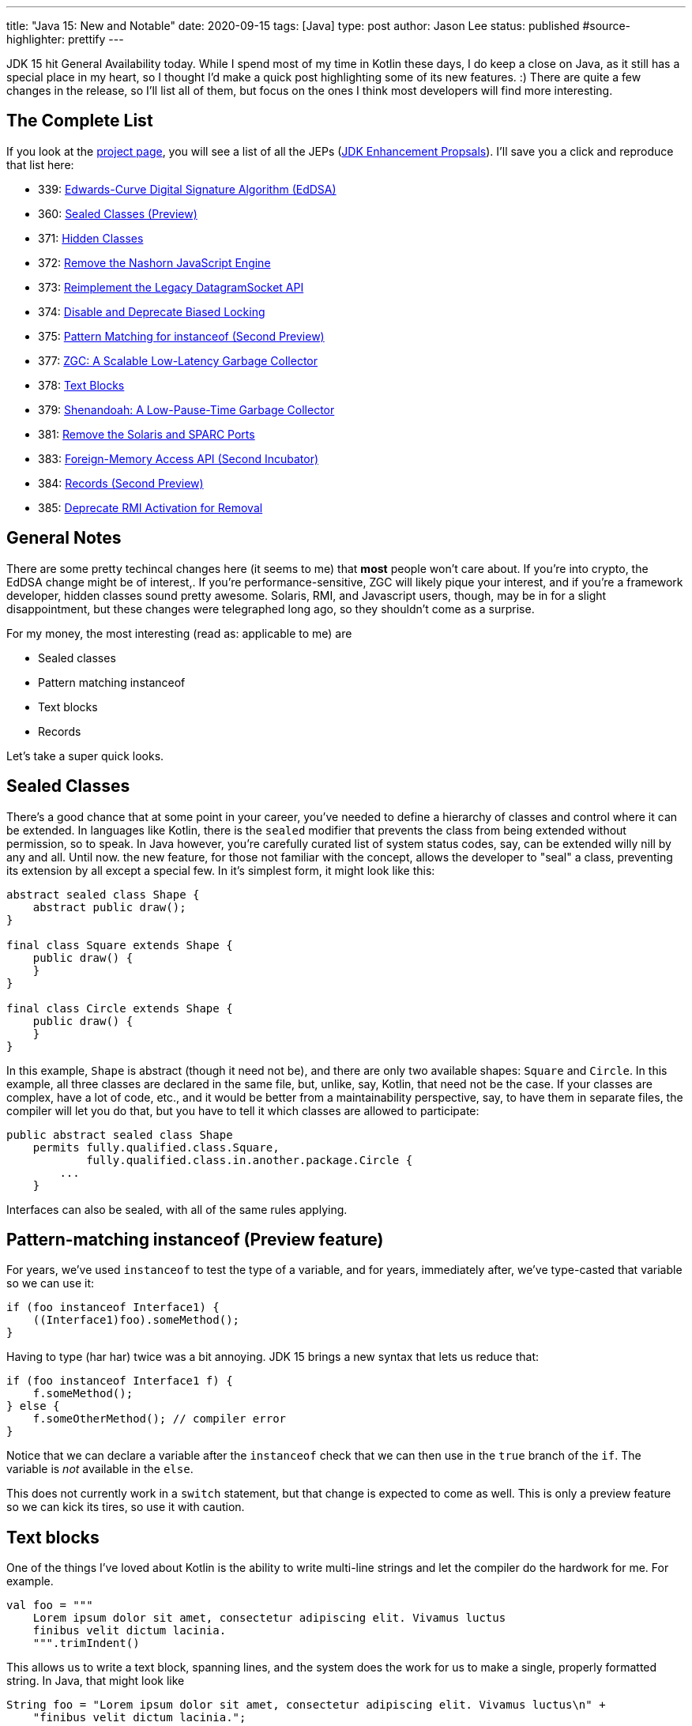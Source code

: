 ---
title: "Java 15: New and Notable"
date: 2020-09-15
tags: [Java]
type: post
author: Jason Lee
status: published
#source-highlighter: prettify
---

JDK 15 hit General Availability today. While I spend most of my time in Kotlin these days, I do keep a close on Java, as it still has
a special place in my heart, so I thought I'd make a quick post highlighting some of its new features. :) There are quite a few changes
in the release, so I'll list all of them, but focus on the ones I think most developers will find more interesting.

// more

== The Complete List
If you look at the https://openjdk.java.net/projects/jdk/15/[project page], you will see a list of all the JEPs (https://openjdk.java.net/jeps/0[JDK Enhancement Propsals]). I'll save you a click and reproduce that list here:

- 339: 	https://openjdk.java.net/jeps/339[Edwards-Curve Digital Signature Algorithm (EdDSA)]
- 360: 	https://openjdk.java.net/jeps/360[Sealed Classes (Preview)]
- 371: 	https://openjdk.java.net/jeps/371[Hidden Classes]
- 372: 	https://openjdk.java.net/jeps/372[Remove the Nashorn JavaScript Engine]
- 373: 	https://openjdk.java.net/jeps/373[Reimplement the Legacy DatagramSocket API]
- 374: 	https://openjdk.java.net/jeps/374[Disable and Deprecate Biased Locking]
- 375: 	https://openjdk.java.net/jeps/375[Pattern Matching for instanceof (Second Preview)]
- 377: 	https://openjdk.java.net/jeps/377[ZGC: A Scalable Low-Latency Garbage Collector]
- 378: 	https://openjdk.java.net/jeps/378[Text Blocks]
- 379: 	https://openjdk.java.net/jeps/379[Shenandoah: A Low-Pause-Time Garbage Collector]
- 381: 	https://openjdk.java.net/jeps/381[Remove the Solaris and SPARC Ports]
- 383: 	https://openjdk.java.net/jeps/383[Foreign-Memory Access API (Second Incubator)]
- 384: 	https://openjdk.java.net/jeps/384[Records (Second Preview)]
- 385: 	https://openjdk.java.net/jeps/385[Deprecate RMI Activation for Removal]

== General Notes

There are some pretty techincal changes here (it seems to me) that *most* people won't care about. If you're into crypto, the EdDSA change might be of interest,. If you're performance-sensitive, ZGC will likely pique your interest, and if you're a framework developer, hidden classes sound pretty awesome.  Solaris, RMI, and Javascript users, though, may be in for a slight disappointment, but these changes were telegraphed long ago, so they shouldn't come as a surprise.

For my money, the most interesting (read as: applicable to me) are

- Sealed classes
- Pattern matching instanceof
- Text blocks
- Records

Let's take a super quick looks.

== Sealed Classes
There's a good chance that at some point in your career, you've needed to define a hierarchy of classes and control where it can be extended. In languages like Kotlin, there is the `sealed` modifier that prevents the class from being extended without permission, so to speak. In Java however, you're carefully curated list of system status codes, say, can be extended willy nill by any and all. Until now. the new feature, for those not familiar with the concept, allows the developer to "seal" a class, preventing its extension by all except a special few. In it's simplest form, it might look like this:

[source,java]
----
abstract sealed class Shape {
    abstract public draw();
}

final class Square extends Shape {
    public draw() {
    }
}

final class Circle extends Shape {
    public draw() {
    }
}
----

In this example, `Shape` is abstract (though it need not be), and there are only two available shapes: `Square` and `Circle`. In this example, all three classes are declared in the same file, but, unlike, say, Kotlin, that need not be the case. If your classes are complex, have a lot of code, etc., and it would be better from a maintainability perspective, say, to have them in separate files, the compiler will let you do that, but you have to tell it which
classes are allowed to participate:

[source,java]
----
public abstract sealed class Shape
    permits fully.qualified.class.Square,
            fully.qualified.class.in.another.package.Circle {
        ...
    }
----

Interfaces can also be sealed, with all of the same rules applying.

== Pattern-matching instanceof (Preview feature)
For years, we've used `instanceof` to test the type of a variable, and for years, immediately after, we've type-casted that variable so we can use it:

[source,java]
----
if (foo instanceof Interface1) {
    ((Interface1)foo).someMethod();
}
----

Having to type (har har) twice was a bit annoying. JDK 15 brings a new syntax that lets us reduce that:

[source,java]
----
if (foo instanceof Interface1 f) {
    f.someMethod();
} else {
    f.someOtherMethod(); // compiler error
}
----

Notice that we can declare a variable after the `instanceof` check that we can then use in the `true` branch of the `if`. The variable is _not_ available in the `else`.

This does not currently work in a `switch` statement, but that change is expected to come as well. This is only a preview feature so we can kick its tires, so use it with caution.

== Text blocks
One of the things I've loved about Kotlin is the ability to write multi-line strings and let the compiler do the hardwork for me. For example.

[source,kotlin]
----
val foo = """
    Lorem ipsum dolor sit amet, consectetur adipiscing elit. Vivamus luctus
    finibus velit dictum lacinia.
    """.trimIndent()
----

This allows us to write a text block, spanning lines, and the system does the work for us to make a single, properly formatted string. In Java, that might look like

[source,java]
----
String foo = "Lorem ipsum dolor sit amet, consectetur adipiscing elit. Vivamus luctus\n" +
    "finibus velit dictum lacinia.";
----

JDK 15 allows this:

[source,java]
----
String foo = """
    Lorem ipsum dolor sit amet, consectetur adipiscing elit. Vivamus luctus
    finibus velit dictum lacinia.
    """;
----

Very neat and clean.

== Records

Finally, we come to records.In a nutshell, Records, a new kind of class on the JVM, allow us to declare an new, immutable type primarily intended to carry data in a _very_concise manner. Take this example from the JEP:

[source,java]
----
// The old way
class Point {
    private final int x;
    private final int y;

    Point(int x, int y) {
        this.x = x;
        this.y = y;
    }

    int x() { return x; }
    int y() { return y; }

    public boolean equals(Object o) {
        if (!(o instanceof Point)) return false;
        Point other = (Point) o;
        return other.x == x && other.y = y;
    }

    public int hashCode() {
        return Objects.hash(x, y);
    }

    public String toString() {
        return String.format("Point[x=%d, y=%d]", x, y);
    }
}
// The new way
record Point(int x, int y) { }
----

A _huge_ improvement. The eagle-eyed may notice that the `record` definition is missing some methods. That is because, for `record` classes, the compiler generates `equals`, `hashCode`, and `toString` for you. It also generates getters and setters as well. While the JEP officially states that this isn't the opening salvo of a War on Boilerplate, it's at least a nice test shot. :P

== Conclusion
There is, of course, more in the release than what I've discussed here, and you may find other bits more interesting, but these are the things that I'm most excited about.

You can download it https://jdk.java.net/15/[here] and read the official release notes https://jdk.java.net/15/release-notes[here]. Congrats to the entire JDK team!

